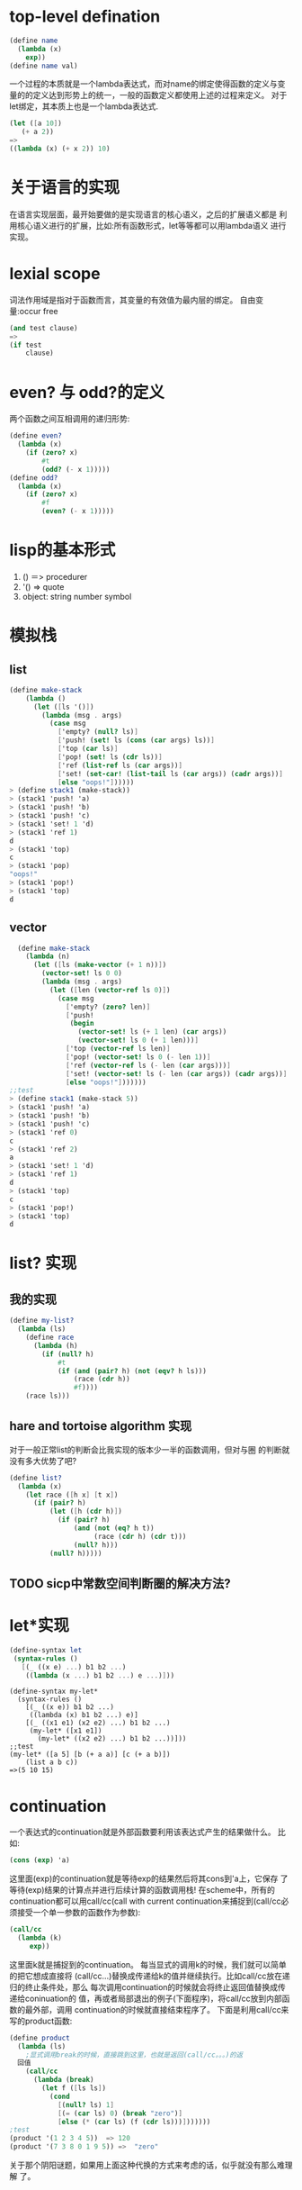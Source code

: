 * top-level defination
  #+begin_src scheme
  (define name
    (lambda (x)
      exp))
  (define name val)
  #+end_src
  一个过程的本质就是一个lambda表达式，而对name的绑定使得函数的定义与变量的的定义达到形势上的统一，一般的函数定义都使用上述的过程来定义。
  对于let绑定，其本质上也是一个lambda表达式.
  #+begin_src scheme
  (let ([a 10])
     (+ a 2))
  =>
  ((lambda (x) (+ x 2)) 10)
  #+end_src
* 关于语言的实现
  在语言实现层面，最开始要做的是实现语言的核心语义，之后的扩展语义都是
  利用核心语义进行的扩展，比如:所有函数形式，let等等都可以用lambda语义
  进行实现。
* lexial scope
  词法作用域是指对于函数而言，其变量的有效值为最内层的绑定。
  自由变量:occur free
  #+begin_src scheme
  (and test clause)
  =>
  (if test
      clause)
  #+end_src
* even? 与 odd?的定义
  两个函数之间互相调用的递归形势:
  #+begin_src scheme
  (define even?
    (lambda (x)
      (if (zero? x)
          #t
          (odd? (- x 1)))))
  (define odd?
    (lambda (x)
      (if (zero? x)
          #f
          (even? (- x 1)))))
  #+end_src
* lisp的基本形式
  1. () ＝> procedurer
  2. '() => quote
  3. object: string number symbol
* 模拟栈
** list
   #+begin_src scheme
(define make-stack
    (lambda ()
      (let ([ls '()])
        (lambda (msg . args)
          (case msg
            ['empty? (null? ls)]
            ['push! (set! ls (cons (car args) ls))]
            ['top (car ls)]
            ['pop! (set! ls (cdr ls))]
            ['ref (list-ref ls (car args))]
            ['set! (set-car! (list-tail ls (car args)) (cadr args))]
            [else "oops!"])))))
> (define stack1 (make-stack))
> (stack1 'push! 'a)
> (stack1 'push! 'b)
> (stack1 'push! 'c)
> (stack1 'set! 1 'd)
> (stack1 'ref 1)
d
> (stack1 'top)
c
> (stack1 'pop)
"oops!"
> (stack1 'pop!)
> (stack1 'top)
d
   #+end_src
** vector
  #+begin_src scheme
  (define make-stack
    (lambda (n)
      (let ([ls (make-vector (+ 1 n))])
        (vector-set! ls 0 0)
        (lambda (msg . args)
          (let ([len (vector-ref ls 0)])
            (case msg
              ['empty? (zero? len)]
              ['push!
               (begin 
                 (vector-set! ls (+ 1 len) (car args))
                 (vector-set! ls 0 (+ 1 len)))]
              ['top (vector-ref ls len)]
              ['pop! (vector-set! ls 0 (- len 1))]
              ['ref (vector-ref ls (- len (car args)))]
              ['set! (vector-set! ls (- len (car args)) (cadr args))]
              [else "oops!"]))))))
;;test
> (define stack1 (make-stack 5))
> (stack1 'push! 'a)
> (stack1 'push! 'b)
> (stack1 'push! 'c)
> (stack1 'ref 0)
c
> (stack1 'ref 2)
a
> (stack1 'set! 1 'd)
> (stack1 'ref 1)
d
> (stack1 'top)
c
> (stack1 'pop!)
> (stack1 'top)
d
  
  #+end_src

* list? 实现
** 我的实现
  #+begin_src scheme
  (define my-list? 
    (lambda (ls)
      (define race
        (lambda (h)
          (if (null? h)
              #t
              (if (and (pair? h) (not (eqv? h ls)))
                  (race (cdr h))
                  #f))))
      (race ls)))
  #+end_src
** hare and tortoise algorithm 实现
     对于一般正常list的判断会比我实现的版本少一半的函数调用，但对与圈
     的判断就没有多大优势了吧?
     #+begin_src scheme
(define list?
  (lambda (x)
    (let race ([h x] [t x])
      (if (pair? h)
          (let ([h (cdr h)])
            (if (pair? h)
                (and (not (eq? h t))
                     (race (cdr h) (cdr t)))
                (null? h)))
          (null? h)))))
     #+end_src

** TODO sicp中常数空间判断圈的解决方法?
* let*实现
  #+begin_src scheme 
 (define-syntax let
  (syntax-rules ()
    [(_ ((x e) ...) b1 b2 ...)
     ((lambda (x ...) b1 b2 ...) e ...)]))
  #+end_src
  #+begin_src schme
  (define-syntax my-let*
    (syntax-rules ()
      [(_ ((x e)) b1 b2 ...)
       ((lambda (x) b1 b2 ...) e)]
      [(_ ((x1 e1) (x2 e2) ...) b1 b2 ...)
       (my-let* ([x1 e1])
         (my-let* ((x2 e2) ...) b1 b2 ...))]))
  ;;test
  (my-let* ([a 5] [b (+ a a)] [c (+ a b)])
      (list a b c))
  =>(5 10 15)
  #+end_src
* continuation
  一个表达式的continuation就是外部函数要利用该表达式产生的结果做什么。
  比如:
  #+begin_src scheme
  (cons (exp) 'a)
  #+end_src
  这里面(exp)的continuation就是等待exp的结果然后将其cons到'a上，它保存
  了等待(exp)结果的计算点并进行后续计算的函数调用栈!
  在scheme中，所有的continuation都可以用call/cc(call with current
  continuation来捕捉到(call/cc必须接受一个单一参数的函数作为参数):
  #+begin_src scheme
  (call/cc
    (lambda (k)
       exp))
  #+end_src
  这里面k就是捕捉到的continuation。
  每当显式的调用k的时候，我们就可以简单的把它想成直接将
  (call/cc...)替换成传递给k的值并继续执行。比如call/cc放在递归的终止条件处，那么
  每次调用continuation的时候就会将终止返回值替换成传递给coninuation的
  值，再或者局部退出的例子(下面程序)，将call/cc放到内部函数的最外部，调用
  continuation的时候就直接结束程序了。
  下面是利用call/cc来写的product函数:
  #+begin_src scheme
(define product
  (lambda (ls)
    ;显式调用break的时候，直接跳到这里，也就是返回(call/cc。。。)的返
  回值
    (call/cc  
      (lambda (break)
        (let f ([ls ls])
          (cond
            [(null? ls) 1]
            [(= (car ls) 0) (break "zero")]
            [else (* (car ls) (f (cdr ls)))]))))))
;test
(product '(1 2 3 4 5))  => 120
(product '(7 3 8 0 1 9 5)) =>  "zero"
  #+end_src
关于那个阴阳谜题，如果用上面这种代换的方式来考虑的话，似乎就没有那么难理解
了。

* cps
  cps的有些转换还是很麻烦!!!
  1. 正常函数的返回都隐含一个continuation，就是利用这个函数的返回值来
     做的后续事情，而cps的本质就是将这个隐式的continuation显式的当做参
     数传递进去，并在函数中完成应有的continuation并将最终结果返回。
  2. 这跟尾递归似乎很像，在改造递归为尾递归的时候，就将当前状态通过accumulator汇集到函数内部的操作，当达到结束条件时返回汇集结果，而不必再返回来收集递归过程中的返回值。
  3. cps似乎就是同样的道理，每次将continuation传递到内部进行操作的组合，当达到底部的时候直接将汇集的continuation的计算结果返回，而不必返回来再去计算每一步的continuation。
** Exercise 3.4.3
Rewrite the following expression in CPS to avoid using call/cc.
#+begin_src scheme
(define reciprocals
  (lambda (ls)
    (call/cc
      (lambda (k)
        (map (lambda (x)
               (if (= x 0)
                   (k "zero found")
                   (/ 1 x)))
             ls)))))
(reciprocals '(2 1/3 5 1/4))  (1/2 3 1/5 4)
(reciprocals '(2 1/3 0 5 1/4))  "zero found"
#+end_src 
这道题是要用CPS的形式重写上面的函数，就是实现局部退出的功能。如果不规
定用map函数来写的话，我们可以按照之前product的CPS形式的写法来写
#+begin_src scheme
(define reciprocals
    (lambda (ls k)
      (let ([break k])
        (let f ([ls ls] [k k])
          (cond
            [(null? ls) (k '())]
            [(= (car ls) 0) (break "zero!")]
            [else (f (cdr ls)
                     (lambda (x)
                       (k (cons 
                            (/ 1 (car ls))
                            x))))])))))
#+end_src
但如果不改变原来实现的方式，也就是用map函数和CPS来实现的话就会相对麻烦，
如果对CPS和Continuation理解不透彻的话会非常别扭，而且难以理解。Kent在
书中也给了提示:让我们看一下map1的实现，也就是说我们要实现一个可以传递
continuation的map，然后在转换函数中选择不同的continuation来完成异常情
况的检查与退出。
先看一下map1的实现:
#+begin_src scheme
(define map1
  (lambda (p ls)
    (if (null? ls)
        '()
        (cons (p (car ls))
              (map1 p (cdr ls))))))
#+end_src
在这里让人比较迷惑的是在非尾部调用的过程中，cons会等待p 和 map1两个函数的结果
来进行后续的计算，也就是存在两个延续，那要怎么安排才好呢?我们看一下
tspl中的原话:
#+begin_quote
When one procedure invokes another via a nontail call, the called procedure receives an implicit continuation that is responsible for completing what is left of the calling procedure's body plus returning to the calling procedure's continuation. If the call is a tail call, the called procedure simply receives the continuation of the calling procedure.
#+end_quote
也就是说，非尾部调用的时候，被调用函数会隐式的接收到一个continuation，
这个continuation代表着"完成调用函数其他部分加上被调用函数的返回值". 如
果我们按照从右往左的计算顺序，那么我们可以对map1进行第一步改造:将隐式传递
给内部map1的continuation显式的写出来:
#+begin_src scheme
(define map1
  (lambda (p ls k)
    (if (null? ls)
	(k '())
	(map1 p 
	      (cdr ls)
	      (lambda (v)
		(cons (p (car ls)) v))))))
#+end_src
然后我们看到函数p同样是一个非尾部调用，那我们进一步将传递给p的隐式的
continuation显式的写出来:
#+begin_src scheme
(cons (p (car ls)) v)
=> (p (car ls) 
      (lambda (n)
         (k (cons n v))))
#+end_src
所以可以得到map1的CPS版本:
#+begin_src scheme
(define map1
  (lambda (p ls k)
    (if (null? ls)
	(k '())
	(map1 p 
	      (cdr ls)
	      (lambda (v)
		(p (car ls) 
		   (lambda (n)
		     (k (cons n v)))))))))
#+end_src
在这里，函数p接受continuation，这个continuation是执行将p的结果cons到
map1的结果中，而在p函数中会根据是否产生异常来决定是使用这个
continuation还是退出的continuation。又因为map1在 reciprocals 中是一个
尾部调用，所以直接传递延续即可，所以reciprocals的任务就是向map1中
传递正确的p函数、延续以及退出的延续(就是map1开始前的延续):
#+begin_src scheme
(define reciprocals
  (lambda (ls k)
    (let ([break k])
      (map1
       (lambda (x k)
	 (if (= x 0)
	     (break "error")
	     (k (/ 1 x))))
       ls
       k))))
#+end_src
测试结果:
#+begin_src scheme
(reciprocals '(2 1/3 5 1/4) (lambda (x) x)) =>  (1/2 3 1/5 4)
(reciprocals '(2 1/3 0 5 1/4) (lambda (x) x)) => "error"
#+end_src
最后把map1写成内部定义的形式:
#+begin_src scheme
(define reciprocals
    (lambda (ls k)
      (let ([break k])
        (let map1 ([p (lambda (x k)
                        (if (= x 0)
                            (break "error")
                            (k (/ 1 x))))]
                   [ls ls]
                   [k k])
          (if (null? ls)
              (k '())
              (map1
                p
                (cdr ls)
                (lambda (v)
                  (p (car ls) 
                     (lambda (n)
                       (k (cons n v)))))))))))
#+end_src
